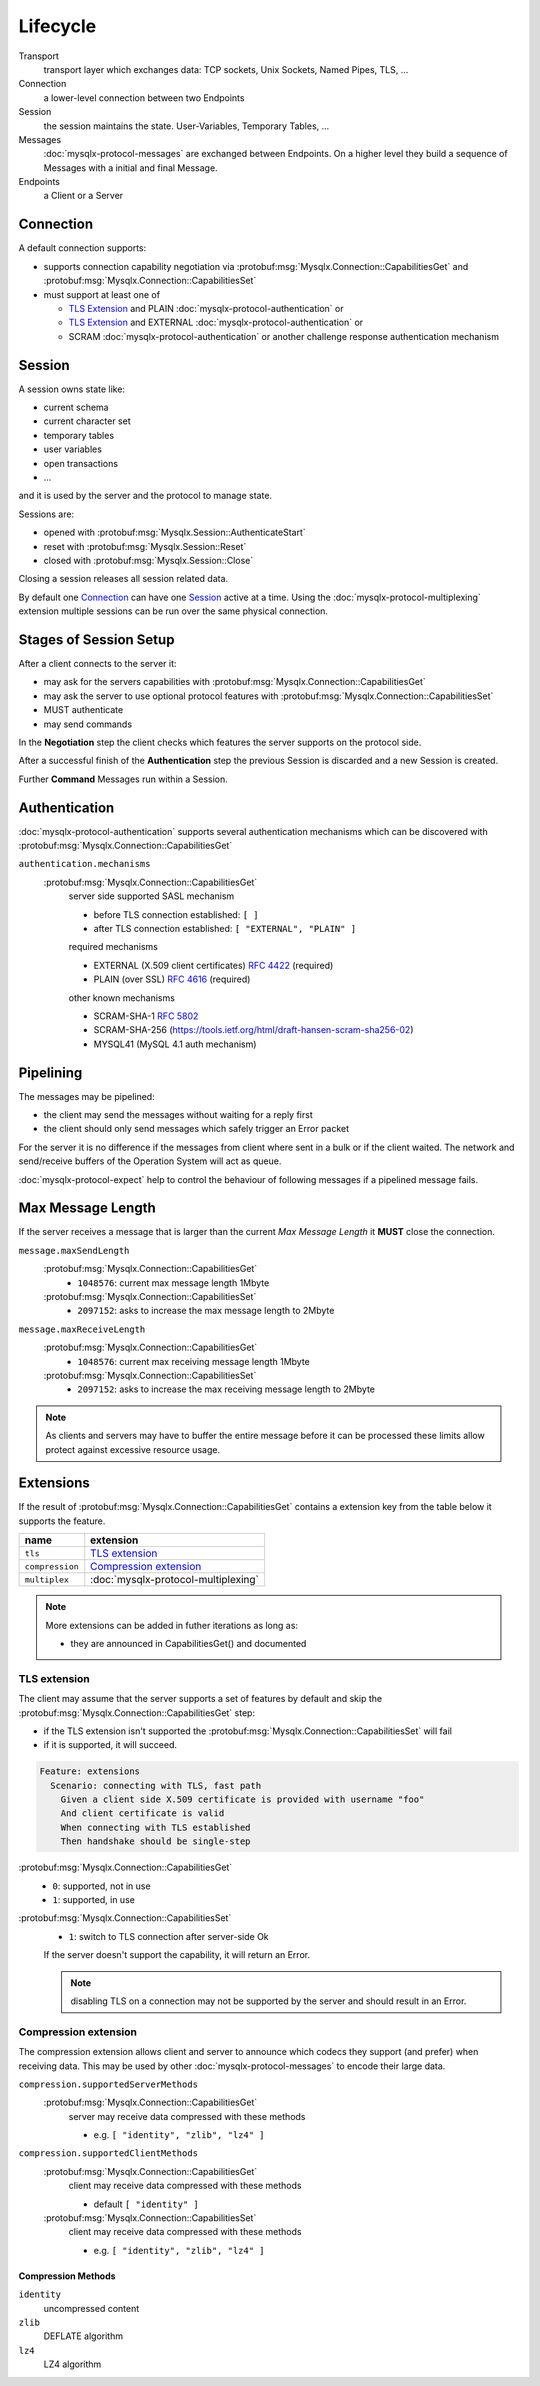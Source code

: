 .. Copyright (c) 2015, 2016, Oracle and/or its affiliates. All rights reserved.

Lifecycle
=========

Transport
  transport layer which exchanges data: TCP sockets, Unix Sockets, Named Pipes, TLS, ...

Connection
  a lower-level connection between two Endpoints

Session
  the session maintains the state. User-Variables, Temporary Tables, ...

Messages
  :doc:`mysqlx-protocol-messages` are exchanged between Endpoints. On a higher level they build
  a sequence of Messages with a initial and final Message.

Endpoints
  a Client or a Server

Connection
----------

A default connection supports:

* supports connection capability negotiation via :protobuf:msg:`Mysqlx.Connection::CapabilitiesGet` and :protobuf:msg:`Mysqlx.Connection::CapabilitiesSet`
* must support at least one of

  * `TLS Extension`_ and PLAIN :doc:`mysqlx-protocol-authentication` or
  * `TLS Extension`_ and EXTERNAL :doc:`mysqlx-protocol-authentication` or
  * SCRAM :doc:`mysqlx-protocol-authentication` or another challenge response authentication mechanism

Session
-------

A session owns state like:

* current schema
* current character set
* temporary tables
* user variables
* open transactions
* ...

and it is used by the server and the protocol to manage state.

Sessions are:

* opened with :protobuf:msg:`Mysqlx.Session::AuthenticateStart`
* reset with :protobuf:msg:`Mysqlx.Session::Reset`
* closed with :protobuf:msg:`Mysqlx.Session::Close`

Closing a session releases all session related data.

By default one `Connection`_ can have one `Session`_ active at a time. Using
the :doc:`mysqlx-protocol-multiplexing` extension multiple sessions can be
run over the same physical connection.

Stages of Session Setup
-----------------------

After a client connects to the server it:

* may ask for the servers capabilities with :protobuf:msg:`Mysqlx.Connection::CapabilitiesGet`
* may ask the server to use optional protocol features with :protobuf:msg:`Mysqlx.Connection::CapabilitiesSet`
* MUST authenticate
* may send commands

.. uml::

  == Negotiation ==
  Client -> Server: CapabilitiesGet()
  Server --> Client: { "tls": 0, ... }

  Client -> Server: CapabilitiesSet({"tls" : 1})
  Server --> Client: Ok

  == Authentication ==
  Client -> Server: AuthenticateStart(mech="MYSQL41", ...)
  Server --> Client: AuthenticateContinue(auth_data="...")
  Client -> Server: AuthenticateContinue(auth_data="...")
  Server --> Client: AuthenticateOk()

  == Commands ==
  ...

In the **Negotiation** step the client checks which features the
server supports on the protocol side.

After a successful finish of the **Authentication** step the previous
Session is discarded and a new Session is created.

Further **Command** Messages run within a Session.

Authentication
--------------

:doc:`mysqlx-protocol-authentication` supports several authentication mechanisms which can be discovered
with :protobuf:msg:`Mysqlx.Connection::CapabilitiesGet`

``authentication.mechanisms``
  :protobuf:msg:`Mysqlx.Connection::CapabilitiesGet`
    server side supported SASL mechanism

    * before TLS connection established: ``[ ]``
    * after TLS connection established: ``[ "EXTERNAL", "PLAIN" ]``

    required mechanisms

    * EXTERNAL (X.509 client certificates) :rfc:`4422#appendix-A` (required)
    * PLAIN (over SSL) :rfc:`4616` (required)

    other known mechanisms

    * SCRAM-SHA-1 :rfc:`5802`
    * SCRAM-SHA-256 (https://tools.ietf.org/html/draft-hansen-scram-sha256-02)
    * MYSQL41 (MySQL 4.1 auth mechanism)

.. uml::

  Client -> Server: AuthenticateStart()
  loop
  Server --> Client: AuthenticateContinue()
  Client -> Server: AuthenticateContinue()
  end
  alt
  Server --> Client: Error()
  else
  Server --> Client: AuthenticateOk()
  end


Pipelining
----------

The messages may be pipelined:

* the client may send the messages without waiting for a reply first
* the client should only send messages which safely trigger an Error packet

For the server it is no difference if the messages from client where sent in a bulk
or if the client waited. The network and send/receive buffers of the Operation
System will act as queue.

:doc:`mysqlx-protocol-expect` help to control the behaviour of following messages
if a pipelined message fails.

.. seealso:: :doc:`mysqlx-protocol-implementation`.

Max Message Length
------------------

If the server receives a message that is larger than the current *Max Message Length*
it **MUST** close the connection.

``message.maxSendLength``
  :protobuf:msg:`Mysqlx.Connection::CapabilitiesGet`
    * ``1048576``: current max message length 1Mbyte
  :protobuf:msg:`Mysqlx.Connection::CapabilitiesSet`
    * ``2097152``: asks to increase the max message length to 2Mbyte

``message.maxReceiveLength``
  :protobuf:msg:`Mysqlx.Connection::CapabilitiesGet`
    * ``1048576``: current max receiving message length 1Mbyte
  :protobuf:msg:`Mysqlx.Connection::CapabilitiesSet`
    * ``2097152``: asks to increase the max receiving message length to 2Mbyte

.. note::

  As clients and servers may have to buffer the entire message before it can be
  processed these limits allow protect against excessive resource usage.

Extensions
----------

If the result of :protobuf:msg:`Mysqlx.Connection::CapabilitiesGet` contains a extension key from the table below
it supports the feature.

=============== ========================
name            extension
=============== ========================
``tls``         `TLS extension`_
``compression`` `Compression extension`_
``multiplex``   :doc:`mysqlx-protocol-multiplexing`
=============== ========================

.. note::

  More extensions can be added in futher iterations as long as:

  * they are announced in CapabilitiesGet() and documented

TLS extension
.............

The client may assume that the server supports a set of features by default
and skip the :protobuf:msg:`Mysqlx.Connection::CapabilitiesGet` step:

* if the TLS extension isn't supported the :protobuf:msg:`Mysqlx.Connection::CapabilitiesSet` will fail
* if it is supported, it will succeed.

.. code-block:: cucumber

  Feature: extensions
    Scenario: connecting with TLS, fast path
      Given a client side X.509 certificate is provided with username "foo"
      And client certificate is valid
      When connecting with TLS established
      Then handshake should be single-step

.. uml::

  == Negotiation ==
  Client -> Server: CapabilitiesSet({"tls" : 1})
  Server --> Client: Ok
  note over Client, Server: TLS handshake

  == Authentication ==
  Client -> Server: AuthenticateStart(mech="EXTERNAL")
  Server --> Client: AuthenticateOk()

  == Commands ==
  ...


:protobuf:msg:`Mysqlx.Connection::CapabilitiesGet`
  * ``0``: supported, not in use
  * ``1``: supported, in use

:protobuf:msg:`Mysqlx.Connection::CapabilitiesSet`
  * ``1``: switch to TLS connection after server-side Ok

  If the server doesn't support the capability, it will return an Error.

  .. note::

    disabling TLS on a connection may not be supported by the
    server and should result in an Error.

Compression extension
.....................

The compression extension allows client and server to announce which
codecs they support (and prefer) when receiving data. This may be
used by other :doc:`mysqlx-protocol-messages` to encode their large data.

``compression.supportedServerMethods``
  :protobuf:msg:`Mysqlx.Connection::CapabilitiesGet`
    server may receive data compressed with these methods

    * e.g. ``[ "identity", "zlib", "lz4" ]``

``compression.supportedClientMethods``
  :protobuf:msg:`Mysqlx.Connection::CapabilitiesGet`
    client may receive data compressed with these methods

    * default ``[ "identity" ]``

  :protobuf:msg:`Mysqlx.Connection::CapabilitiesSet`
    client may receive data compressed with these methods

    * e.g. ``[ "identity", "zlib", "lz4" ]``

Compression Methods
~~~~~~~~~~~~~~~~~~~

``identity``
  uncompressed content

``zlib``
  DEFLATE algorithm

``lz4``
  LZ4 algorithm

